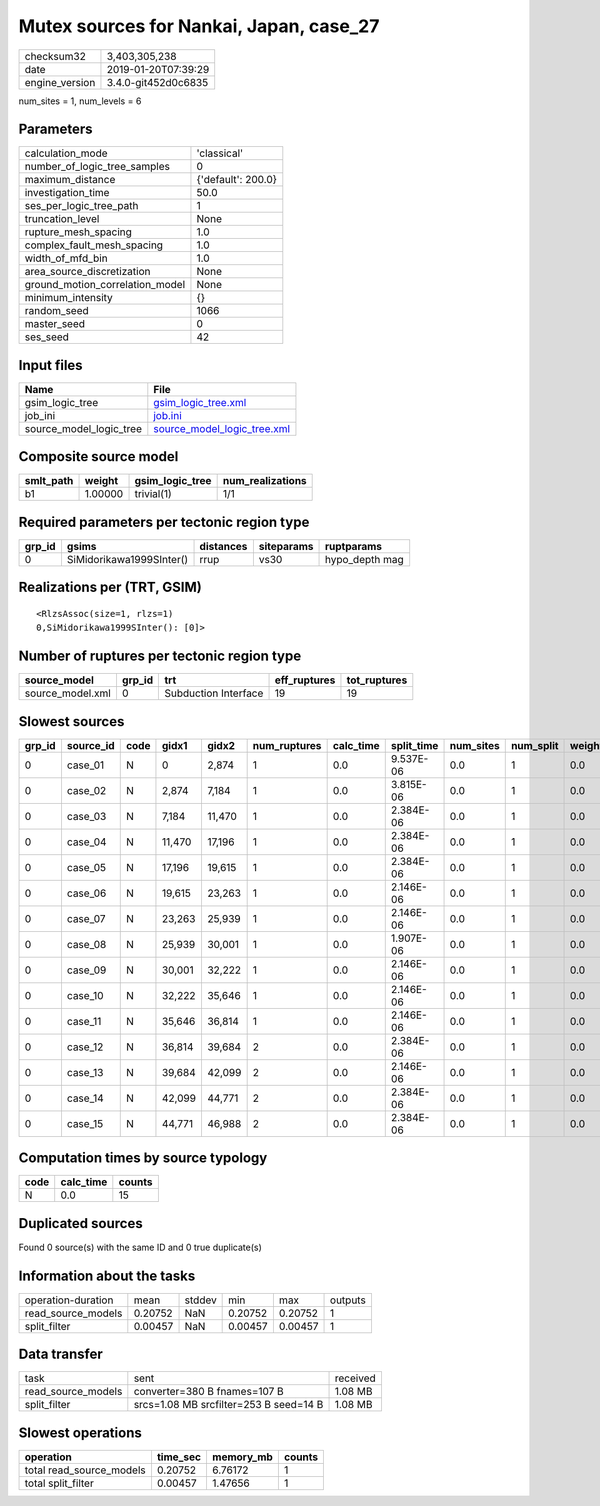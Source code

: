 Mutex sources for Nankai, Japan, case_27
========================================

============== ===================
checksum32     3,403,305,238      
date           2019-01-20T07:39:29
engine_version 3.4.0-git452d0c6835
============== ===================

num_sites = 1, num_levels = 6

Parameters
----------
=============================== ==================
calculation_mode                'classical'       
number_of_logic_tree_samples    0                 
maximum_distance                {'default': 200.0}
investigation_time              50.0              
ses_per_logic_tree_path         1                 
truncation_level                None              
rupture_mesh_spacing            1.0               
complex_fault_mesh_spacing      1.0               
width_of_mfd_bin                1.0               
area_source_discretization      None              
ground_motion_correlation_model None              
minimum_intensity               {}                
random_seed                     1066              
master_seed                     0                 
ses_seed                        42                
=============================== ==================

Input files
-----------
======================= ============================================================
Name                    File                                                        
======================= ============================================================
gsim_logic_tree         `gsim_logic_tree.xml <gsim_logic_tree.xml>`_                
job_ini                 `job.ini <job.ini>`_                                        
source_model_logic_tree `source_model_logic_tree.xml <source_model_logic_tree.xml>`_
======================= ============================================================

Composite source model
----------------------
========= ======= =============== ================
smlt_path weight  gsim_logic_tree num_realizations
========= ======= =============== ================
b1        1.00000 trivial(1)      1/1             
========= ======= =============== ================

Required parameters per tectonic region type
--------------------------------------------
====== ======================== ========= ========== ==============
grp_id gsims                    distances siteparams ruptparams    
====== ======================== ========= ========== ==============
0      SiMidorikawa1999SInter() rrup      vs30       hypo_depth mag
====== ======================== ========= ========== ==============

Realizations per (TRT, GSIM)
----------------------------

::

  <RlzsAssoc(size=1, rlzs=1)
  0,SiMidorikawa1999SInter(): [0]>

Number of ruptures per tectonic region type
-------------------------------------------
================ ====== ==================== ============ ============
source_model     grp_id trt                  eff_ruptures tot_ruptures
================ ====== ==================== ============ ============
source_model.xml 0      Subduction Interface 19           19          
================ ====== ==================== ============ ============

Slowest sources
---------------
====== ========= ==== ====== ====== ============ ========= ========== ========= ========= ======
grp_id source_id code gidx1  gidx2  num_ruptures calc_time split_time num_sites num_split weight
====== ========= ==== ====== ====== ============ ========= ========== ========= ========= ======
0      case_01   N    0      2,874  1            0.0       9.537E-06  0.0       1         0.0   
0      case_02   N    2,874  7,184  1            0.0       3.815E-06  0.0       1         0.0   
0      case_03   N    7,184  11,470 1            0.0       2.384E-06  0.0       1         0.0   
0      case_04   N    11,470 17,196 1            0.0       2.384E-06  0.0       1         0.0   
0      case_05   N    17,196 19,615 1            0.0       2.384E-06  0.0       1         0.0   
0      case_06   N    19,615 23,263 1            0.0       2.146E-06  0.0       1         0.0   
0      case_07   N    23,263 25,939 1            0.0       2.146E-06  0.0       1         0.0   
0      case_08   N    25,939 30,001 1            0.0       1.907E-06  0.0       1         0.0   
0      case_09   N    30,001 32,222 1            0.0       2.146E-06  0.0       1         0.0   
0      case_10   N    32,222 35,646 1            0.0       2.146E-06  0.0       1         0.0   
0      case_11   N    35,646 36,814 1            0.0       2.146E-06  0.0       1         0.0   
0      case_12   N    36,814 39,684 2            0.0       2.384E-06  0.0       1         0.0   
0      case_13   N    39,684 42,099 2            0.0       2.146E-06  0.0       1         0.0   
0      case_14   N    42,099 44,771 2            0.0       2.384E-06  0.0       1         0.0   
0      case_15   N    44,771 46,988 2            0.0       2.384E-06  0.0       1         0.0   
====== ========= ==== ====== ====== ============ ========= ========== ========= ========= ======

Computation times by source typology
------------------------------------
==== ========= ======
code calc_time counts
==== ========= ======
N    0.0       15    
==== ========= ======

Duplicated sources
------------------
Found 0 source(s) with the same ID and 0 true duplicate(s)

Information about the tasks
---------------------------
================== ======= ====== ======= ======= =======
operation-duration mean    stddev min     max     outputs
read_source_models 0.20752 NaN    0.20752 0.20752 1      
split_filter       0.00457 NaN    0.00457 0.00457 1      
================== ======= ====== ======= ======= =======

Data transfer
-------------
================== ====================================== ========
task               sent                                   received
read_source_models converter=380 B fnames=107 B           1.08 MB 
split_filter       srcs=1.08 MB srcfilter=253 B seed=14 B 1.08 MB 
================== ====================================== ========

Slowest operations
------------------
======================== ======== ========= ======
operation                time_sec memory_mb counts
======================== ======== ========= ======
total read_source_models 0.20752  6.76172   1     
total split_filter       0.00457  1.47656   1     
======================== ======== ========= ======